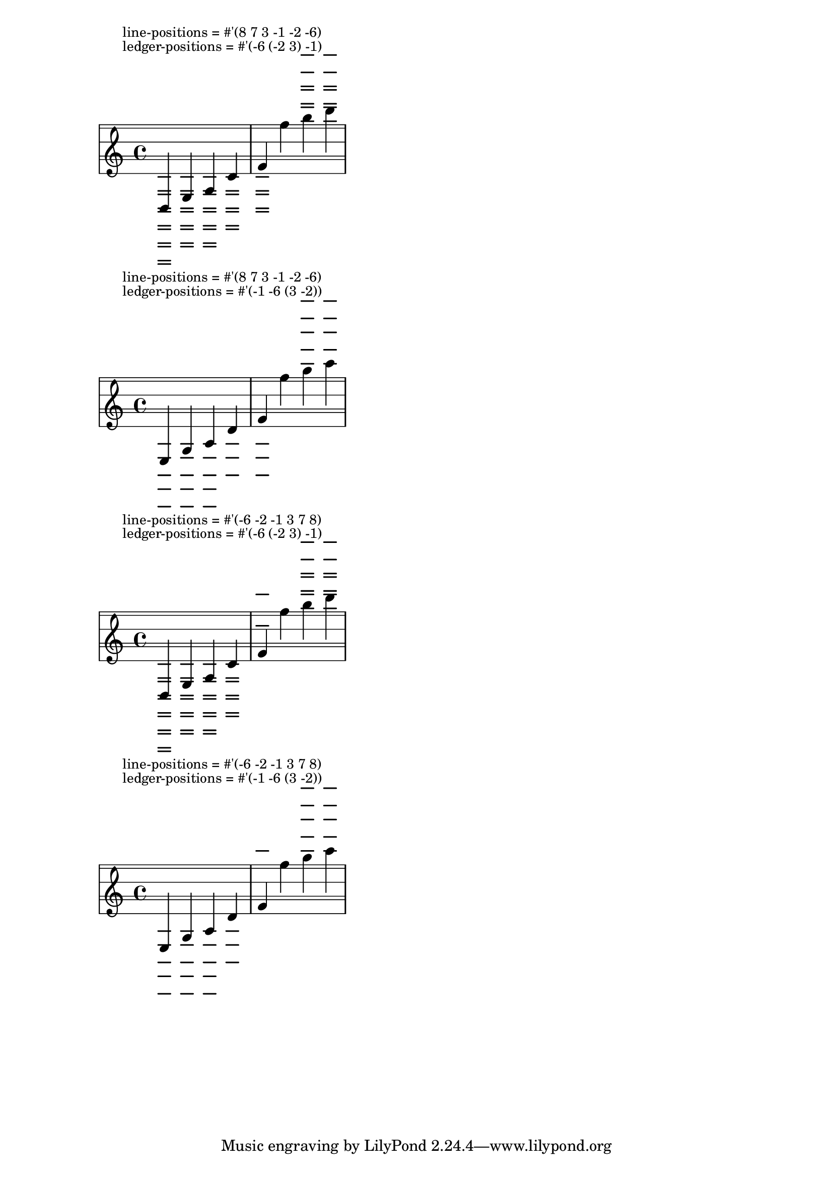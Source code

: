 \header {
  texidoc = "The vertical positions of ledger lines may be customised by
setting the @code{ledger-positions} property of the @code{StaffSymbol} grob.
The given pattern is repeated.  Ledger lines with positions in sublists are
always shown together: either all or none are shown.  The displayed range of
ledger lines can be modified by setting the @code{ledger-extra} property.

The order of entries in @code{ledger-positions} is not relevant, and neither
is the order in @code{line-positions}; the four shown systems should be
identical." }

\version "2.19.21"

notes =
#(define-music-function (s l) (list? list?)
  #{ \override Staff.StaffSymbol.line-positions = #s
     \override Staff.StaffSymbol.ledger-positions = #l
     \override Staff.StaffSymbol.ledger-extra = #15
     \relative {
       \mark \markup \small \column {
         \concat { "line-positions = #" #(scm->string s) }
         \concat { "ledger-positions = #" #(scm->string l) } }
       g,4 c e b' |
       e4 c'' e g
    } #})

\new Staff \relative { \notes #'(8 7 3 -1 -2 -6) #'(-6 (-2 3) -1) }
\new Staff \relative { \notes #'(8 7 3 -1 -2 -6) #'(-1 -6 (3 -2)) }
\new Staff \relative { \notes #'(-6 -2 -1 3 7 8) #'(-6 (-2 3) -1) }
\new Staff \relative { \notes #'(-6 -2 -1 3 7 8) #'(-1 -6 (3 -2)) }
